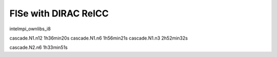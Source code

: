 =====================
FlSe with DIRAC RelCC
=====================

intelmpi_ownlibs_i8

cascade.N1.n12  1h36min20s
cascade.N1.n6   1h56min21s
cascade.N1.n3   2h52min32s

cascade.N2.n6   1h33min51s


